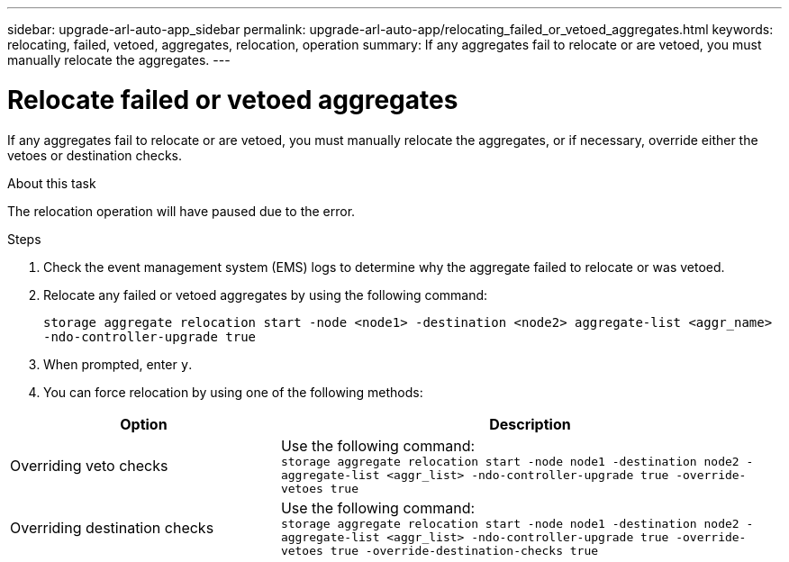 ---
sidebar: upgrade-arl-auto-app_sidebar
permalink: upgrade-arl-auto-app/relocating_failed_or_vetoed_aggregates.html
keywords: relocating, failed, vetoed, aggregates, relocation, operation
summary: If any aggregates fail to relocate or are vetoed, you must manually relocate the aggregates.
---

= Relocate failed or vetoed aggregates
:hardbreaks:
:nofooter:
:icons: font
:linkattrs:
:imagesdir: ./media/

//
// This file was created with NDAC Version 2.0 (August 17, 2020)
//
// 2020-12-02 14:33:54.060713
//

[.lead]
If any aggregates fail to relocate or are vetoed, you must manually relocate the aggregates, or if necessary, override either the vetoes or destination checks.

.About this task

The relocation operation will have paused due to the error.

.Steps

. Check the event management system (EMS) logs to determine why the aggregate failed to relocate or was vetoed.
. Relocate any failed or vetoed aggregates by using the following command:
+
`storage aggregate relocation start -node <node1> -destination <node2> aggregate-list <aggr_name> -ndo-controller-upgrade true`

. When prompted, enter `y`.
. You can force relocation by using one of the following methods:

[cols="35,65"]
|===
|Option |Description

|Overriding veto checks
|Use the following command:
`storage aggregate relocation start -node node1 -destination node2 -aggregate-list <aggr_list> -ndo-controller-upgrade true -override-vetoes true`
|Overriding destination checks
|Use the following command:
`storage aggregate relocation start -node node1 -destination node2 -aggregate-list <aggr_list> -ndo-controller-upgrade true -override-vetoes true -override-destination-checks true`
|===
